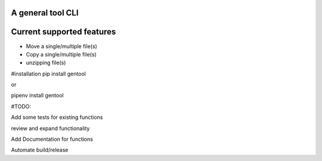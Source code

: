 A general tool CLI
=================

Current supported features
==========================

-  Move a single/multiple file(s)
-  Copy a single/multiple file(s)
-  unzipping file(s)


#installation
pip install gentool

or 

pipenv install gentool

#TODO:

Add some tests for existing functions

review and expand functionality

Add Documentation for functions

Automate build/release